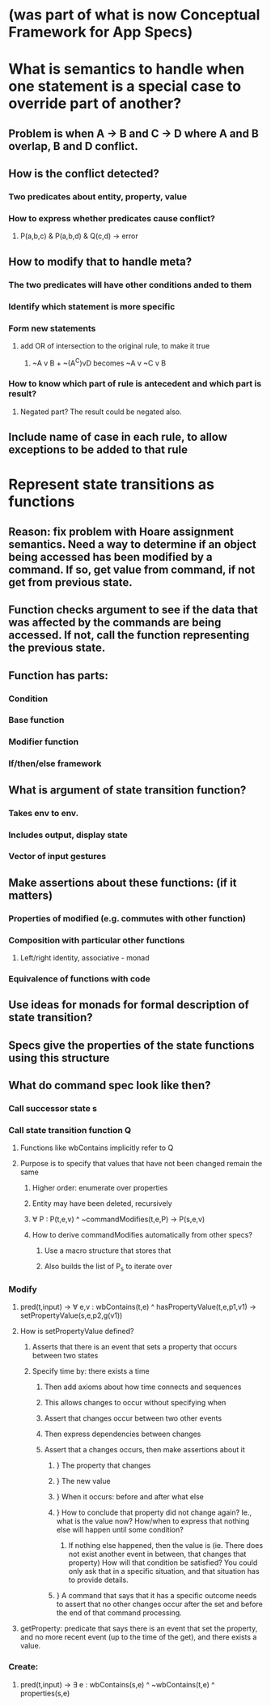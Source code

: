 #+STARTUP: showall
* (was part of what is now Conceptual Framework for App Specs)
* What is semantics to handle when one statement is a special case to override part of another?
** Problem is when A -> B and C -> D where A and B overlap, B and D conflict.
** How is the conflict detected?
*** Two predicates about entity, property, value
*** How to express whether predicates cause conflict?
**** P(a,b,c) & P(a,b,d) & Q(c,d) -> error
** How to modify that to handle meta?
*** The two predicates will have other conditions anded to them
*** Identify which statement is more specific
*** Form new statements
**** add OR of intersection to the original rule, to make it true
***** ~A v B  +  ~(A^C)vD becomes ~A v ~C v B 
*** How to know which part of rule is antecedent and which part is result?
**** Negated part? The result could be negated also.
** Include name of case in each rule, to allow exceptions to be added to that rule
* 
* Represent state transitions as functions
** Reason: fix problem with Hoare assignment semantics. Need a way to determine if an object being accessed has been modified by a command. If so, get value from command, if not get from previous state.
** Function checks argument to see if the data that was affected by the commands are being accessed. If not, call the function representing the previous state.
** Function has parts:
*** Condition
*** Base function
*** Modifier function
*** If/then/else framework
** What is argument of state transition function?
*** Takes env to env.
*** Includes output, display state
*** Vector of input gestures
** Make assertions about these functions: (if it matters)
*** Properties of modified (e.g. commutes with other function)
*** Composition with particular other functions
**** Left/right identity, associative - monad
*** Equivalence of functions with code
** Use ideas for monads for formal description of state transition?
** Specs give the properties of the state functions using this structure
** What do command spec look like then?
*** Call successor state s
*** Call state transition function Q
**** Functions like wbContains implicitly refer to Q
**** Purpose is to specify that values that have not been changed remain the same
***** Higher order: enumerate over properties
***** Entity may have been deleted, recursively
***** \forall P : P(t,e,v) ^ ~commandModifies(t,e,P) -> P(s,e,v)
***** How to derive commandModifies automatically from other specs?
****** Use a macro structure that stores that
****** Also builds the list of P_s to iterate over
*** Modify
**** pred(t,input) ->  \forall e,v : wbContains(t,e) ^ hasPropertyValue(t,e,p1,v1) -> setPropertyValue(s,e,p2,g(v1))
**** How is setPropertyValue defined?
***** Asserts that there is an event that sets a property that occurs between two states
***** Specify time by: there exists a time
****** Then add axioms about how time connects and sequences
****** This allows changes to occur without specifying when
****** Assert that changes  occur between two other events
****** Then express dependencies between changes
****** Assert that a changes occurs, then make assertions about it
******* } The property that changes
******* } The new value
******* } When it occurs: before and after what else
******* } How to conclude that property did not change again? Ie., what is the value now? How/when to express that nothing else will happen until some condition? 
******** If nothing else happened, then the value is (ie. There does not exist another event in between, that changes that property) How will that condition be satisfied? You could only ask that in a specific situation, and that situation has to provide details.
******* } A command that says that it has a specific outcome needs to assert that no other changes occur after the set and before the end of that command processing.
**** getProperty: predicate that says there is an event that set the property, and no more recent event (up to the time of the get), and there exists a value.
*** Create: 
**** pred(t,input) ->  \exists e : wbContains(s,e) ^ ~wbContains(t,e) ^ properties(s,e)
